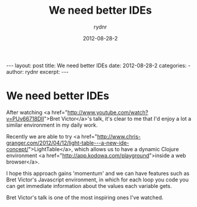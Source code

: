 #+BEGIN_HTML
---
layout: post
title: We need better IDEs
date: 2012-08-28-2
categories: 
- 
author: rydnr
excerpt: 
---
#+END_HTML
#+STARTUP: showall
#+STARTUP: hidestars
#+OPTIONS: H:2 num:nil tags:nil toc:nil timestamps:t
#+LAYOUT: post
#+AUTHOR: rydnr
#+DATE: 2012-08-28-2
#+TITLE: We need better IDEs
#+DESCRIPTION: 
#+KEYWORDS: 
:PROPERTIES:
:ON: 2012-08-28-2
:END:
* We need better IDEs

After watching <a href="http://www.youtube.com/watch?v=PUv66718DII">Bret Victor</a>'s talk, it's clear to me that I'd enjoy a lot a similar environment in my daily work.

Recently we are able to try <a href="http://www.chris-granger.com/2012/04/12/light-table---a-new-ide-concept/">LightTable</a>, which allows us to have a dynamic Clojure environment <a href="http://app.kodowa.com/playground">inside a web browser</a>.

I hope this approach gains 'momentum' and we can have features such as Bret Victor's Javascript environment, in which for each loop you code you can get immediate information about the values each variable gets.

Bret Victor's talk is one of the most inspiring ones I've watched.
